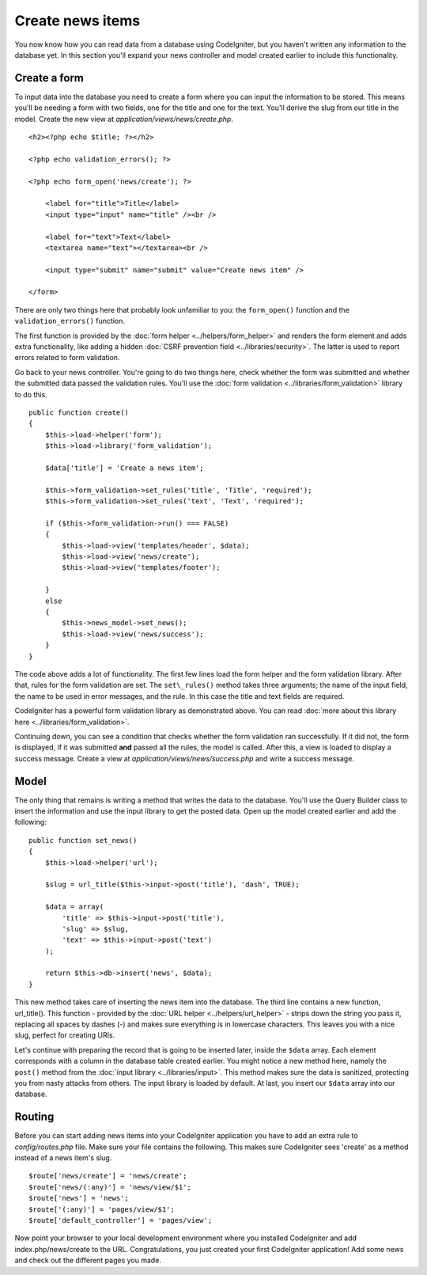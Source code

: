 #################
Create news items
#################

You now know how you can read data from a database using CodeIgniter, but
you haven't written any information to the database yet. In this section
you'll expand your news controller and model created earlier to include
this functionality.

Create a form
-------------

To input data into the database you need to create a form where you can
input the information to be stored. This means you'll be needing a form
with two fields, one for the title and one for the text. You'll derive
the slug from our title in the model. Create the new view at
*application/views/news/create.php*.

::

    <h2><?php echo $title; ?></h2>

    <?php echo validation_errors(); ?>

    <?php echo form_open('news/create'); ?>

        <label for="title">Title</label> 
        <input type="input" name="title" /><br />

        <label for="text">Text</label>
        <textarea name="text"></textarea><br />

        <input type="submit" name="submit" value="Create news item" /> 

    </form>

There are only two things here that probably look unfamiliar to you: the
``form_open()`` function and the ``validation_errors()`` function.

The first function is provided by the :doc:`form
helper <../helpers/form_helper>` and renders the form element and
adds extra functionality, like adding a hidden :doc:`CSRF prevention
field <../libraries/security>`. The latter is used to report
errors related to form validation.

Go back to your news controller. You're going to do two things here,
check whether the form was submitted and whether the submitted data
passed the validation rules. You'll use the :doc:`form
validation <../libraries/form_validation>` library to do this.

::

    public function create()
    {
        $this->load->helper('form');
        $this->load->library('form_validation');
        
        $data['title'] = 'Create a news item';
        
        $this->form_validation->set_rules('title', 'Title', 'required');
        $this->form_validation->set_rules('text', 'Text', 'required');
        
        if ($this->form_validation->run() === FALSE)
        {
            $this->load->view('templates/header', $data);   
            $this->load->view('news/create');
            $this->load->view('templates/footer');
            
        }
        else
        {
            $this->news_model->set_news();
            $this->load->view('news/success');
        }
    }

The code above adds a lot of functionality. The first few lines load the
form helper and the form validation library. After that, rules for the
form validation are set. The ``set\_rules()`` method takes three arguments;
the name of the input field, the name to be used in error messages, and
the rule. In this case the title and text fields are required.

CodeIgniter has a powerful form validation library as demonstrated
above. You can read :doc:`more about this library
here <../libraries/form_validation>`.

Continuing down, you can see a condition that checks whether the form
validation ran successfully. If it did not, the form is displayed, if it
was submitted **and** passed all the rules, the model is called. After
this, a view is loaded to display a success message. Create a view at
*application/views/news/success.php* and write a success message.

Model
-----

The only thing that remains is writing a method that writes the data to
the database. You'll use the Query Builder class to insert the
information and use the input library to get the posted data. Open up
the model created earlier and add the following:

::

    public function set_news()
    {
        $this->load->helper('url');
        
        $slug = url_title($this->input->post('title'), 'dash', TRUE);
        
        $data = array(
            'title' => $this->input->post('title'),
            'slug' => $slug,
            'text' => $this->input->post('text')
        );
        
        return $this->db->insert('news', $data);
    }

This new method takes care of inserting the news item into the database.
The third line contains a new function, url\_title(). This function -
provided by the :doc:`URL helper <../helpers/url_helper>` - strips down
the string you pass it, replacing all spaces by dashes (-) and makes
sure everything is in lowercase characters. This leaves you with a nice
slug, perfect for creating URIs.

Let's continue with preparing the record that is going to be inserted
later, inside the ``$data`` array. Each element corresponds with a column in
the database table created earlier. You might notice a new method here,
namely the ``post()`` method from the :doc:`input
library <../libraries/input>`. This method makes sure the data is
sanitized, protecting you from nasty attacks from others. The input
library is loaded by default. At last, you insert our ``$data`` array into
our database.

Routing
-------

Before you can start adding news items into your CodeIgniter application
you have to add an extra rule to *config/routes.php* file. Make sure your
file contains the following. This makes sure CodeIgniter sees 'create'
as a method instead of a news item's slug.

::

    $route['news/create'] = 'news/create';
    $route['news/(:any)'] = 'news/view/$1';
    $route['news'] = 'news';
    $route['(:any)'] = 'pages/view/$1';
    $route['default_controller'] = 'pages/view';

Now point your browser to your local development environment where you
installed CodeIgniter and add index.php/news/create to the URL.
Congratulations, you just created your first CodeIgniter application!
Add some news and check out the different pages you made.
